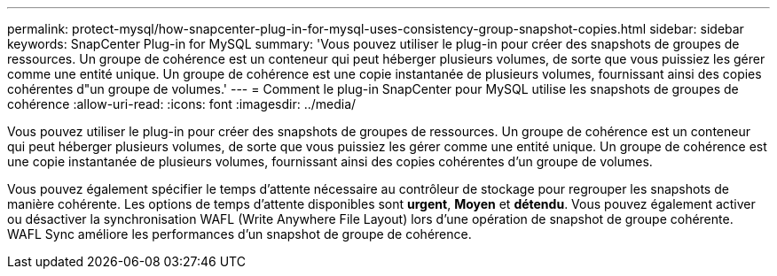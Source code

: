 ---
permalink: protect-mysql/how-snapcenter-plug-in-for-mysql-uses-consistency-group-snapshot-copies.html 
sidebar: sidebar 
keywords: SnapCenter Plug-in for MySQL 
summary: 'Vous pouvez utiliser le plug-in pour créer des snapshots de groupes de ressources. Un groupe de cohérence est un conteneur qui peut héberger plusieurs volumes, de sorte que vous puissiez les gérer comme une entité unique. Un groupe de cohérence est une copie instantanée de plusieurs volumes, fournissant ainsi des copies cohérentes d"un groupe de volumes.' 
---
= Comment le plug-in SnapCenter pour MySQL utilise les snapshots de groupes de cohérence
:allow-uri-read: 
:icons: font
:imagesdir: ../media/


[role="lead"]
Vous pouvez utiliser le plug-in pour créer des snapshots de groupes de ressources. Un groupe de cohérence est un conteneur qui peut héberger plusieurs volumes, de sorte que vous puissiez les gérer comme une entité unique. Un groupe de cohérence est une copie instantanée de plusieurs volumes, fournissant ainsi des copies cohérentes d'un groupe de volumes.

Vous pouvez également spécifier le temps d'attente nécessaire au contrôleur de stockage pour regrouper les snapshots de manière cohérente. Les options de temps d'attente disponibles sont *urgent*, *Moyen* et *détendu*. Vous pouvez également activer ou désactiver la synchronisation WAFL (Write Anywhere File Layout) lors d'une opération de snapshot de groupe cohérente. WAFL Sync améliore les performances d'un snapshot de groupe de cohérence.
